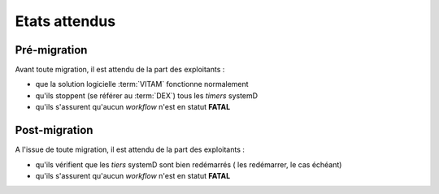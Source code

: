 Etats attendus
###############

Pré-migration
==============

Avant toute migration, il est attendu de la part des exploitants :

- que la solution logicielle :term:`VITAM` fonctionne normalement
- qu'ils stoppent (se référer au :term:`DEX`) tous les *timers* systemD
- qu'ils s'assurent qu'aucun *workflow* n'est en statut **FATAL**

Post-migration
==============

A l'issue de toute migration, il est attendu de la part des exploitants :

- qu'ils vérifient que les *tiers* systemD sont bien redémarrés ( les redémarrer, le cas échéant)
- qu'ils s'assurent qu'aucun *workflow* n'est en statut **FATAL**


